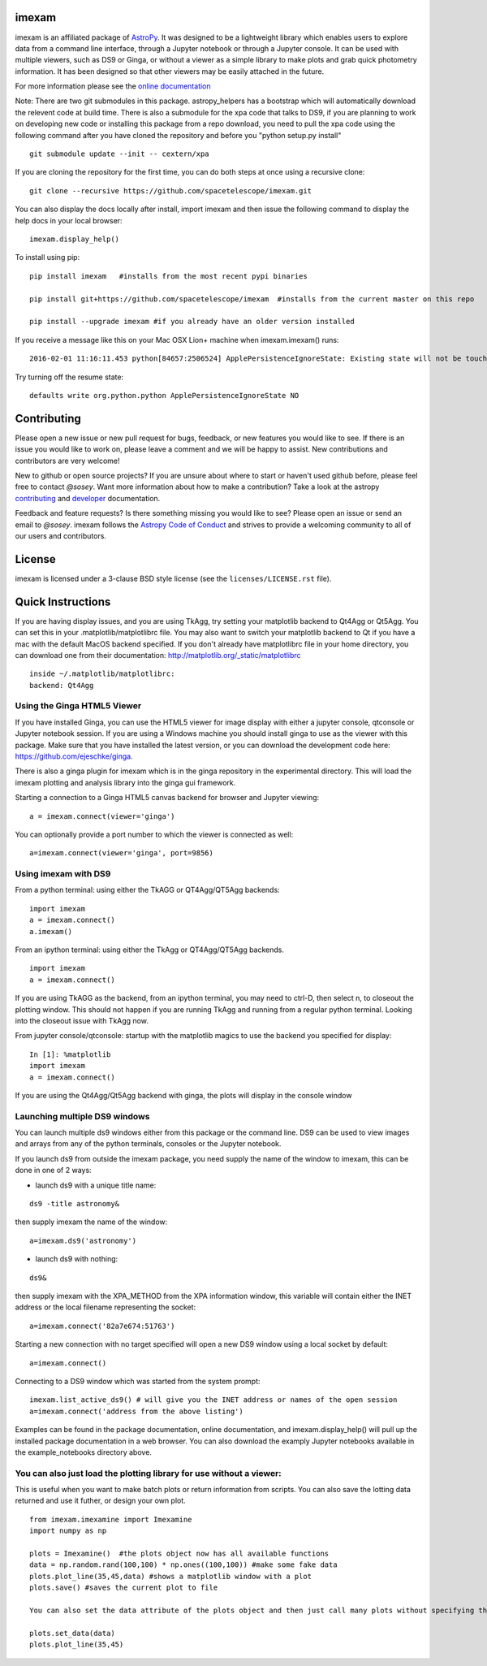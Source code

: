 imexam
======

.. image:: https://travis-ci.org/spacetelescope/imexam.svg?branch=master
    :target: https://travis-ci.org/spacetelescope/imexam
    :alt: CI Testing Status

.. image:: https://readthedocs.org/projects/imexam/badge/?version=latest
    :target: https://readthedocs.org/projects/imexam/?badge=latest
    :alt: Documentation Status

.. image:: https://coveralls.io/repos/github/spacetelescope/imexam/badge.svg?branch=master
    :target: https://coveralls.io/github/spacetelescope/imexam?branch=master
    :alt: Test Coverage Status

.. image:: http://img.shields.io/badge/powered%20by-AstroPy-orange.svg?style=flat
    :target: http://www.astropy.org
    :alt: Powered by Astropy Badge

.. image:: https://ci.appveyor.com/api/projects/status/github/spacetelescope/imexam?branch=master&svg=true
    :target: https://ci.appveyor.com/project/spacetelescope/imexam/branch/master
    :alt: Appveyor

.. image:: https://zenodo.org/badge/DOI/10.5281/zenodo.1042809.svg
   :target: https://doi.org/10.5281/zenodo.1042809

imexam is an affiliated package of `AstroPy`_. It was designed to be a lightweight library which enables users to explore data from a command line interface, through a Jupyter notebook or through a Jupyter console. It can be used with multiple viewers, such as DS9 or Ginga, or without a viewer as a simple library to make plots and grab quick photometry information. It has been designed so that other viewers may be easily attached in the future.

For more information please see the `online documentation <http://imexam.readthedocs.io/>`_


Note: There are two git submodules in this package. astropy_helpers has a bootstrap which
will automatically download the relevent code at build time. There is also a submodule
for the xpa code that talks to DS9, if you are planning to work on developing new code or installing this
package from a repo download, you need to pull the xpa code using the following command
after you have cloned the repository and before you "python setup.py install"


::

    git submodule update --init -- cextern/xpa


If you are cloning the repository for the first time, you can do both steps at once using a recursive clone:

::

    git clone --recursive https://github.com/spacetelescope/imexam.git

You can also display the docs locally after install, import imexam and then issue the following command to display the help docs in your local browser:

::

    imexam.display_help()

To install using pip:

::

    pip install imexam   #installs from the most recent pypi binaries

    pip install git+https://github.com/spacetelescope/imexam  #installs from the current master on this repo

    pip install --upgrade imexam #if you already have an older version installed


If you receive a message like this on your Mac OSX Lion+ machine when imexam.imexam() runs:

::

    2016-02-01 11:16:11.453 python[84657:2506524] ApplePersistenceIgnoreState: Existing state will not be touched.


Try turning off the resume state:

::

    defaults write org.python.python ApplePersistenceIgnoreState NO



Contributing
============
Please open a new issue or new pull request for bugs, feedback, or new features
you would like to see.   If there is an issue you would like to work on, please
leave a comment and we will be happy to assist.   New contributions and
contributors are very welcome!

New to github or open source projects?  If you are unsure about where to start
or haven't used github before, please feel free to contact `@sosey`.
Want more information about how to make a contribution?  Take a look at
the astropy `contributing`_ and `developer`_ documentation.

Feedback and feature requests?   Is there something missing you would like
to see?  Please open an issue or send an email to  `@sosey`. imexam follows the `Astropy Code of Conduct`_ and strives to provide a
welcoming community to all of our users and contributors.


License
=======
imexam is licensed under a 3-clause BSD style license (see the
``licenses/LICENSE.rst`` file).

.. _AstroPy: http://www.astropy.org/
.. _contributing: http://docs.astropy.org/en/stable/index.html#contributing
.. _developer: http://docs.astropy.org/en/stable/index.html#developer-documentation
.. _Astropy Code of Conduct:  http://www.astropy.org/about.html#codeofconduct



Quick Instructions
==================
If you are having display issues, and you are using TkAgg, try setting your matplotlib backend to Qt4Agg or Qt5Agg. You can set this in your .matplotlib/matplotlibrc file. You may also want to switch your matplotlib backend to Qt if you have a mac with the default MacOS backend specified. If you don't already have matplotlibrc file in your home directory, you can download one from their documentation: http://matplotlib.org/_static/matplotlibrc


::

    inside ~/.matplotlib/matplotlibrc:
    backend: Qt4Agg


Using the Ginga HTML5 Viewer
----------------------------

If you have installed Ginga, you can use the HTML5 viewer for image display with either a jupyter console, qtconsole or Jupyter notebook session. If you are using a Windows machine you should install ginga to use as the viewer with this package. Make sure that you have installed the latest version, or you can download the development code here: https://github.com/ejeschke/ginga.  

There is also a ginga plugin for imexam which is in the ginga repository in the experimental directory. This will load the imexam plotting and analysis library into the ginga gui framework.

Starting a connection to a Ginga HTML5 canvas backend for browser and Jupyter viewing:

::

    a = imexam.connect(viewer='ginga')

You can optionally provide a port number to which the viewer is connected as well:

::

    a=imexam.connect(viewer='ginga', port=9856)


Using imexam with DS9
---------------------
From a python terminal: using either the TkAGG or QT4Agg/QT5Agg backends:


::

    import imexam
    a = imexam.connect()
    a.imexam()

From an ipython terminal: using either the TkAgg or QT4Agg/QT5Agg backends. 

::

    import imexam
    a = imexam.connect()

If you are using TkAGG as the backend, from an ipython terminal, you may need to ctrl-D, then select n, to closeout the plotting window. This should not happen if you are running TkAgg and running from a regular python terminal. Looking into the closeout issue with TkAgg now.

From jupyter console/qtconsole: startup with the matplotlib magics to use the backend you specified for display:

::

    In [1]: %matplotlib
    import imexam
    a = imexam.connect()                                                                                                                                                                                 

If you are using the Qt4Agg/Qt5Agg backend with ginga, the plots will display in the console window


Launching multiple DS9 windows
------------------------------
You can launch multiple ds9 windows either from this package or the command line. DS9 can be used to view images and arrays from any of the python terminals, consoles or the Jupyter notebook.

If you launch ds9 from outside the imexam package, you need supply the name of the window to imexam, this can be done in one of 2 ways:

* launch ds9 with a unique title name:

::

    ds9 -title astronomy&

then supply imexam the name of the window:

::

    a=imexam.ds9('astronomy')

* launch ds9 with nothing:

::

    ds9&

then supply imexam with the XPA_METHOD from the XPA information window, this variable will
contain either the INET address or the local filename representing the socket:

::

    a=imexam.connect('82a7e674:51763')


Starting a new connection with no target specified will open a new DS9 window using a local socket by default:

::

    a=imexam.connect()

Connecting to a DS9 window which was started from the system prompt:

::

    imexam.list_active_ds9() # will give you the INET address or names of the open session
    a=imexam.connect('address from the above listing')


Examples can be found in the package documentation, online documentation, and imexam.display_help() will pull up the installed package documentation in a web browser. You can also download the examply Jupyter notebooks available in the example_notebooks directory above.


You can also just load the plotting library for use without a viewer:
---------------------------------------------------------------------
This is useful when you want to make batch plots or return information from scripts.
You can also save the lotting data returned and use it futher, or design your own plot.

::

    from imexam.imexamine import Imexamine
    import numpy as np

    plots = Imexamine()  #the plots object now has all available functions
    data = np.random.rand(100,100) * np.ones((100,100)) #make some fake data
    plots.plot_line(35,45,data) #shows a matplotlib window with a plot
    plots.save() #saves the current plot to file

    You can also set the data attribute of the plots object and then just call many plots without specifying the data again:

    plots.set_data(data)
    plots.plot_line(35,45)
